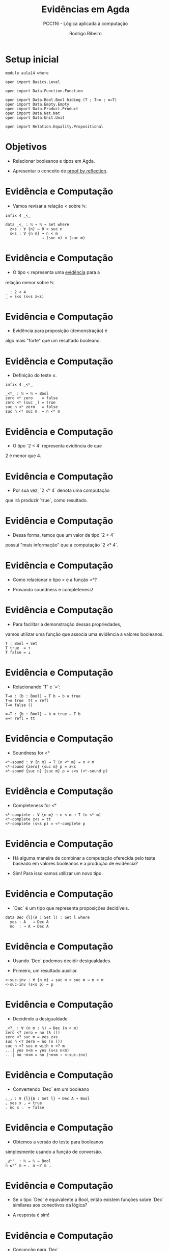 #    -*- mode: org -*-
#+TITLE: Evidências em Agda
#+SUBTITLE: PCC116 - Lógica aplicada à computação
#+AUTHOR: Rodrigo Ribeiro
#+EMAIL: rodrigo.ribeiro@ufop.edu.br


* Setup inicial

#+BEGIN_SRC agda2
module aula14 where
  
open import Basics.Level

open import Data.Function.Function

open import Data.Bool.Bool hiding (T ; T→≡ ; ≡→T)
open import Data.Empty.Empty
open import Data.Product.Product
open import Data.Nat.Nat
open import Data.Unit.Unit
  
open import Relation.Equality.Propositional
#+END_SRC

* Objetivos

- Relacionar booleanos e tipos em Agda.

- Apresentar o conceito de _proof by reflection_.

* Evidência e Computação

- Vamos revisar a relação < sobre ℕ:

#+BEGIN_SRC agda2
infix 4 _<_

data _<_ : ℕ → ℕ → Set where
  z<s : ∀ {n} → 0 < suc n
  s<s : ∀ {n m} → n < m
                → (suc n) < (suc m) 
#+END_SRC

* Evidência e Computação

- O tipo < representa uma _evidência_ para a
relação menor sobre ℕ.

#+BEGIN_SRC agda2
_ : 2 < 4
_ = s<s (s<s z<s)
#+END_SRC

* Evidência e Computação

- Evidência para proposição (demonstração) é
algo mais "forte" que um resultado booleano.

* Evidência e Computação

- Definição do teste ≤.

#+begin_src agda2
infix 4 _<ᵇ_

_<ᵇ_ : ℕ → ℕ → Bool
zero <ᵇ zero    = false
zero <ᵇ (suc _) = true
suc n <ᵇ zero   = false
suc n <ᵇ suc m  = n <ᵇ m
#+end_src
  

* Evidência e Computação

- O tipo `2 < 4` representa evidência de que
2 é menor que 4.

* Evidência e Computação

- Por sua vez, `2 <ᵇ 4` denota uma computação
que irá produzir `true`, como resultado.

* Evidência e Computação

- Dessa forma, temos que um valor de tipo `2 < 4`
possui "mais informação" que a computação `2 <ᵇ 4`.

* Evidência e Computação

- Como relacionar o tipo < e a função <ᵇ?

- Provando soundness e completeness!

* Evidência e Computação

- Para facilitar a demonstração dessas propriedades,
vamos utilizar uma função que associa uma evidência
a valores booleanos.

#+begin_src agda2
T : Bool → Set 
T true  = ⊤
T false = ⊥
#+end_src

* Evidência e Computação

- Relacionando `T` e `≡`:

#+begin_src agda2
T→≡ : (b : Bool) → T b → b ≡ true
T→≡ true  tt = refl
T→≡ false ()

≡→T : {b : Bool} → b ≡ true → T b
≡→T refl = tt
#+end_src

* Evidência e Computação

- Soundness for <ᵇ

#+begin_src agda2
<ᵇ-sound : ∀ {n m} → T (n <ᵇ m) → n < m
<ᵇ-sound {zero} {suc m} p = z<s
<ᵇ-sound {suc n} {suc m} p = s<s (<ᵇ-sound p)
#+end_src

* Evidência e Computação

- Completeness for <ᵇ

#+begin_src agda2
<ᵇ-complete : ∀ {n m} → n < m → T (n <ᵇ m)
<ᵇ-complete z<s = tt
<ᵇ-complete (s<s p) = <ᵇ-complete p
#+end_src

* Evidência e Computação

- Há alguma maneira de combinar a computação
  oferecida pelo teste baseado em valores
  booleanos e a produção de evidência?

- Sim! Para isso vamos utilizar um novo tipo.

* Evidência e Computação

- `Dec` é um tipo que representa proposições
  decidíveis.

#+begin_src agda2
data Dec {l}(A : Set l) : Set l where
  yes : A   → Dec A
  no  : ¬ A → Dec A
#+end_src

* Evidência e Computação

- Usando `Dec` podemos decidir desigualdades.

- Primeiro, um resultado auxiliar.

#+begin_src agda2 
<-suc-inv : ∀ {n m} → suc n < suc m → n < m
<-suc-inv (s<s p) = p
#+end_src

* Evidência e Computação

- Decidindo a desigualdade

#+begin_src agda2
_<?_ : ∀ (n m : ℕ) → Dec (n < m)
zero <? zero = no (λ ())
zero <? suc m = yes z<s
suc n <? zero = no (λ ())
suc n <? suc m with n <? m
...| yes n<m = yes (s<s n<m)
...| no ¬n<m = no (¬n<m ∘ <-suc-inv)
#+end_src

* Evidência e Computação

- Convertendo `Dec` em um booleano

#+begin_src agda2
⌞_⌟ : ∀ {l}{A : Set l} → Dec A → Bool
⌞ yes x ⌟ = true
⌞ no x ⌟  = false
#+end_src

* Evidência e Computação

- Obtemos a versão do teste para booleanos
simplesmente usando a função de conversão.

#+begin_src agda2
_≤ᵇ'_ : ℕ → ℕ → Bool
n ≤ᵇ' m = ⌞ n <? m ⌟
#+end_src

* Evidência e Computação

- Se o tipo `Dec` é equivalente a Bool,
  então existem funções sobre `Dec`
  similares aos conectivos da lógica?

- A resposta é sim!

* Evidência e Computação

- Conjunção para `Dec`

#+begin_src agda2
infixr 6 _×-dec_

_×-dec_ : ∀ {a b}{A : Set a}{B : Set b} → Dec A → Dec B → Dec (A × B)
yes x ×-dec yes x₁ = yes (x , x₁)
yes x ×-dec no x₁ = no (λ z → x₁ (proj₂ z))
no x ×-dec db = no (λ z → x (proj₁ z))
#+end_src

* Proof by reflection
  
- Uma aplicação importante do apresentado até o momento
é a técnica de proof by reflection.

- Intuivamente, essa técnica usa o mecanismo de inferência
de argumentos implícitos de Agda para calcular deduções.

* Proof by reflection

* Proof by reflection

- O mecanismo de inferência de Agda é capaz de calcular
evidências para registros por preencher se este
for capaz de inferir todos os campos do registro.

- Vamos ver essa técnica em um exemplo.
  
* Proof by reflection

- Considere a tarefa de obter a metade de um número
natural fornecido como entrada.

- Podemos supor que essa tarefa faz sentido apenas
para números naturais pares.

* Proof by reflection

- Recordando: predicado para números pares.

#+begin_src agda2
data Even : ℕ → Set where
  zero : Even 0
  suc  : ∀ {n} → Even n
               → Even (2 + n)

Even-inv : ∀ {n} → Even (2 + n) → Even n
Even-inv (suc p) = p
#+end_src

* Proof by reflection

- Decidibilidade do predicado `Even`.

#+begin_src agda2
Even-dec : (n : ℕ) → Dec (Even n)
Even-dec zero = yes zero
Even-dec (suc zero) = no (λ ())
Even-dec (suc (suc n)) with Even-dec n
...| yes p = yes (suc p)
...| no ¬p = no (¬p ∘ Even-inv)
#+end_src

* Proof by reflection

- Determinando se um valor de tipo `Dec` é
"verdadeiro".

#+begin_src agda2
True : ∀ {l}{Q : Set l} → Dec Q → Set
True Q = T ⌞ Q ⌟

_ : True (2 <? 3)
_ = tt
#+end_src

* Proof by reflection

- Usando as peças anteriores, podemos definir uma função
para determinar a metade de um número, caso ele seja par.

#+begin_src agda2
half-refl : ∀ (n : ℕ) → True (Even-dec n) → ℕ
half-refl zero tt = zero
half-refl (suc (suc n)) _ = n
#+end_src

* Proof by reflection

- Exemplo

#+begin_src agda2
two : ℕ
two = half-refl 1000 _
#+end_src

* Proof by reflection

- Ao tentar chamar a função `half-refl` sobre um
valor ímpar, o typechecker de Agda não será capaz
de inferir a dedução (`tt`) para `True (Even-dec n)`,
gerando um erro de tipo.

* Referências

- Kokke, Wen; Wadler, Phillip; Siek, Jeremy.
Programming Languages Foundations in Agda.
